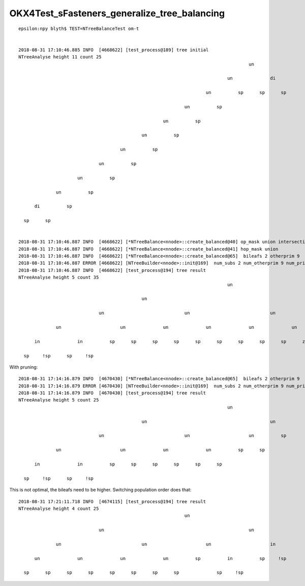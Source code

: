 
OKX4Test_sFasteners_generalize_tree_balancing
================================================

::

    epsilon:npy blyth$ TEST=NTreeBalanceTest om-t


    2018-08-31 17:10:46.885 INFO  [4668622] [test_process@189] tree initial 
    NTreeAnalyse height 11 count 25
                                                                                          un            

                                                                                  un              di    

                                                                          un          sp      sp      sp

                                                                  un          sp                        

                                                          un          sp                                

                                                  un          sp                                        

                                          un          sp                                                

                                  un          sp                                                        

                          un          sp                                                                

                  un          sp                                                                        

          di          sp                                                                                

      sp      sp                                                                                        


    2018-08-31 17:10:46.887 INFO  [4668622] [*NTreeBalance<nnode>::create_balanced@40] op_mask union intersection 
    2018-08-31 17:10:46.887 INFO  [4668622] [*NTreeBalance<nnode>::create_balanced@41] hop_mask union 
    2018-08-31 17:10:46.887 INFO  [4668622] [*NTreeBalance<nnode>::create_balanced@65]  bileafs 2 otherprim 9
    2018-08-31 17:10:46.887 ERROR [4668622] [NTreeBuilder<nnode>::init@169]  num_subs 2 num_otherprim 9 num_prim 13 height 4 mode MIXED operator union
    2018-08-31 17:10:46.887 INFO  [4668622] [test_process@194] tree result 
    NTreeAnalyse height 5 count 35
                                                                                  un                                                            

                                                  un                                                              un                            

                                  un                              un                              un                              un            

                  un                      un              un              un              un              un              un              un    

          in              in          sp      sp      sp      sp      sp      sp      sp      sp      sp      ze      ze      ze      ze      ze

      sp     !sp      sp     !sp                                                                                                                



With pruning::

    2018-08-31 17:14:16.879 INFO  [4670430] [*NTreeBalance<nnode>::create_balanced@65]  bileafs 2 otherprim 9
    2018-08-31 17:14:16.879 ERROR [4670430] [NTreeBuilder<nnode>::init@169]  num_subs 2 num_otherprim 9 num_prim 13 height 4 mode MIXED operator union
    2018-08-31 17:14:16.879 INFO  [4670430] [test_process@194] tree result 
    NTreeAnalyse height 5 count 25
                                                                                  un                    

                                                  un                                              un    

                                  un                              un                      un          sp

                  un                      un              un              un          sp      sp        

          in              in          sp      sp      sp      sp      sp      sp                        

      sp     !sp      sp     !sp                                                                        



This is not optimal, the bileafs need to be higher. Switching population order does that::


    2018-08-31 17:21:11.718 INFO  [4674115] [test_process@194] tree result 
    NTreeAnalyse height 4 count 25
                                                                  un                                    

                                  un                                                      un            

                  un                              un                      un                      in    

          un              un              un              un          sp          in          sp     !sp

      sp      sp      sp      sp      sp      sp      sp      sp              sp     !sp                




